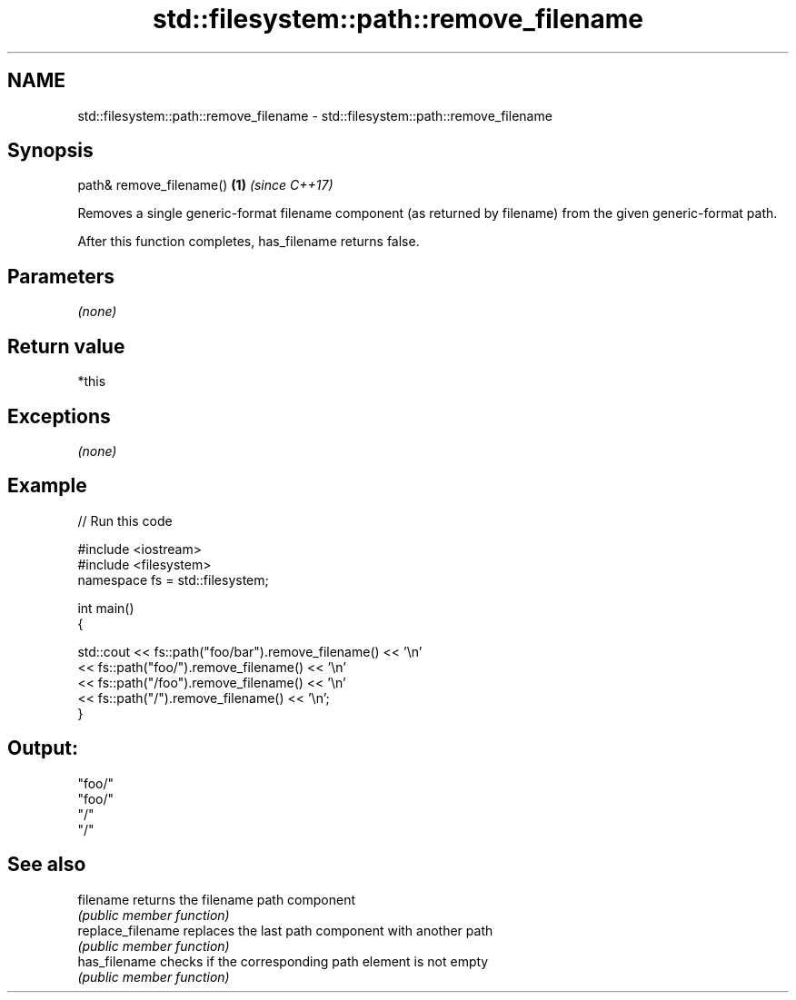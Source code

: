 .TH std::filesystem::path::remove_filename 3 "2020.03.24" "http://cppreference.com" "C++ Standard Libary"
.SH NAME
std::filesystem::path::remove_filename \- std::filesystem::path::remove_filename

.SH Synopsis
   path& remove_filename() \fB(1)\fP \fI(since C++17)\fP

   Removes a single generic-format filename component (as returned by filename) from the given generic-format path.

   After this function completes, has_filename returns false.

.SH Parameters

   \fI(none)\fP

.SH Return value

   *this

.SH Exceptions

   \fI(none)\fP

.SH Example

   
// Run this code

 #include <iostream>
 #include <filesystem>
 namespace fs = std::filesystem;

 int main()
 {

     std::cout << fs::path("foo/bar").remove_filename() << '\\n'
               << fs::path("foo/").remove_filename() << '\\n'
               << fs::path("/foo").remove_filename() << '\\n'
               << fs::path("/").remove_filename() << '\\n';
 }

.SH Output:

 "foo/"
 "foo/"
 "/"
 "/"

.SH See also

   filename         returns the filename path component
                    \fI(public member function)\fP
   replace_filename replaces the last path component with another path
                    \fI(public member function)\fP
   has_filename     checks if the corresponding path element is not empty
                    \fI(public member function)\fP
